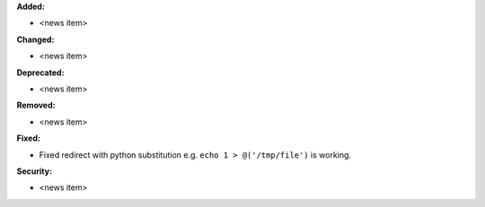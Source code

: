 **Added:**

* <news item>

**Changed:**

* <news item>

**Deprecated:**

* <news item>

**Removed:**

* <news item>

**Fixed:**

* Fixed redirect with python substitution e.g. ``echo 1 > @('/tmp/file')`` is working.

**Security:**

* <news item>
